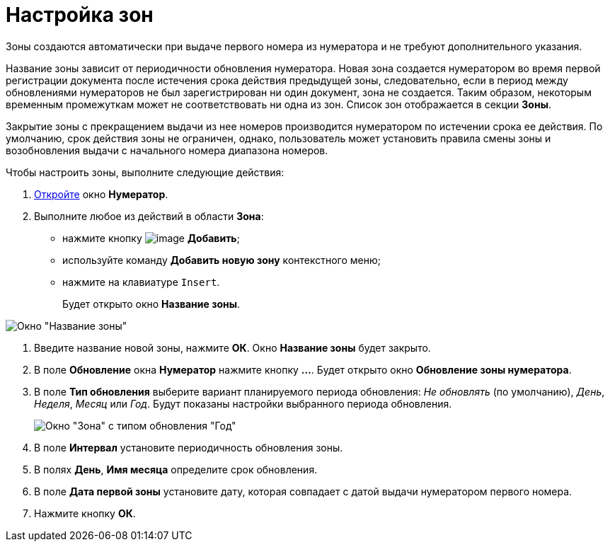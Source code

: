 = Настройка зон

Зоны создаются автоматически при выдаче первого номера из нумератора и не требуют дополнительного указания.

Название зоны зависит от периодичности обновления нумератора. Новая зона создается нумератором во время первой регистрации документа после истечения срока действия предыдущей зоны, следовательно, если в период между обновлениями нумераторов не был зарегистрирован ни один документ, зона не создается. Таким образом, некоторым временным промежуткам может не соответствовать ни одна из зон. Список зон отображается в секции *Зоны*.

Закрытие зоны с прекращением выдачи из нее номеров производится нумератором по истечении срока ее действия. По умолчанию, срок действия зоны не ограничен, однако, пользователь может установить правила смены зоны и возобновления выдачи с начального номера диапазона номеров.

Чтобы настроить зоны, выполните следующие действия:

. xref:num_Numerator_edit.adoc[Откройте] окно *Нумератор*.
. Выполните любое из действий в области *Зона*:
* нажмите кнопку image:buttons/num_add_green_plus.png[image] *Добавить*;
* используйте команду *Добавить новую зону* контекстного меню;
* нажмите на клавиатуре `Insert`.
+
Будет открыто окно *Название зоны*.

image::num_Zone_name.png[ Окно "Название зоны"]
. Введите название новой зоны, нажмите *ОК*. Окно *Название зоны* будет закрыто.
. В поле *Обновление* окна *Нумератор* нажмите кнопку *...*. Будет открыто окно *Обновление зоны нумератора*.
. В поле *Тип обновления* выберите вариант планируемого периода обновления: _Не обновлять_ (по умолчанию), _День_, _Неделя_, _Месяц_ или _Год_. Будут показаны настройки выбранного периода обновления.
+
image::num_Zone.png[ Окно "Зона" с типом обновления "Год"]
. В поле *Интервал* установите периодичность обновления зоны.
. В полях *День*, *Имя месяца* определите срок обновления.
. В поле *Дата первой зоны* установите дату, которая совпадает с датой выдачи нумератором первого номера.
. Нажмите кнопку *ОК*.
